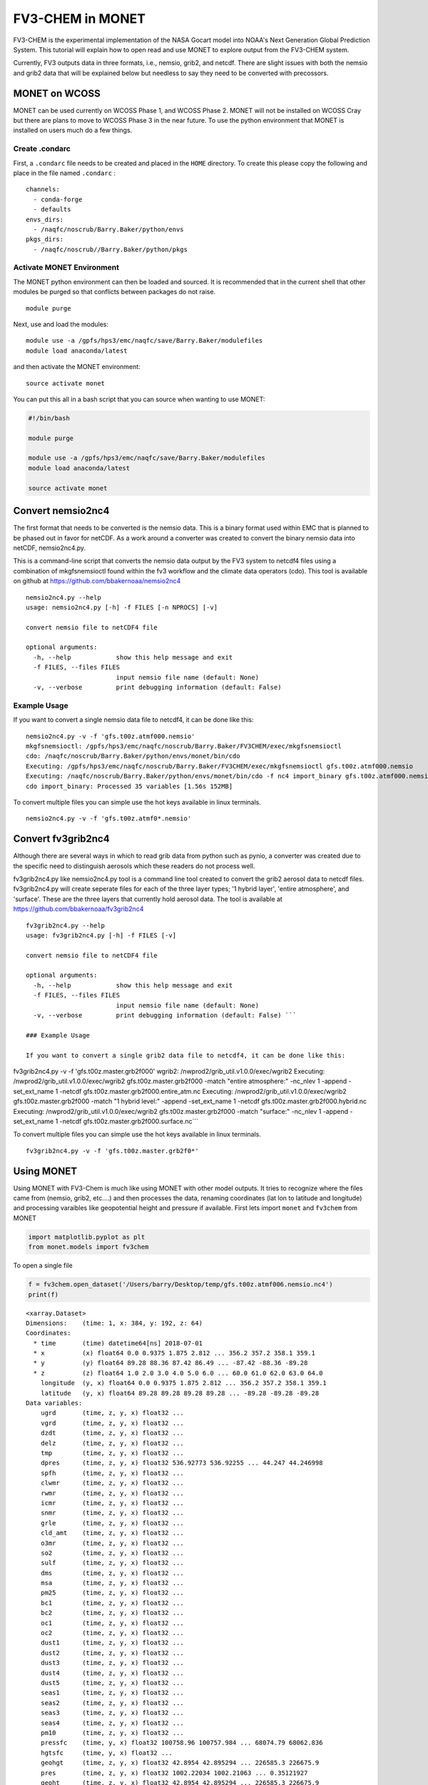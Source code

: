
FV3-CHEM in MONET
=================

FV3-CHEM is the experimental implementation of the NASA Gocart model
into NOAA's Next Generation Global Prediction System. This tutorial will
explain how to open read and use MONET to explore output from the
FV3-CHEM system.

Currently, FV3 outputs data in three formats, i.e., nemsio, grib2, and
netcdf. There are slight issues with both the nemsio and grib2 data that
will be explained below but needless to say they need to be converted
with precossors.

MONET on WCOSS
--------------

MONET can be used currently on WCOSS Phase 1, and WCOSS Phase 2. MONET
will not be installed on WCOSS Cray but there are plans to move to WCOSS
Phase 3 in the near future. To use the python environment that MONET is
installed on users much do a few things.

Create .condarc
~~~~~~~~~~~~~~~

First, a ``.condarc`` file needs to be created and placed in the
``HOME`` directory. To create this please copy the following and place
in the file named ``.condarc`` :

::

    channels:
      - conda-forge
      - defaults
    envs_dirs:
      - /naqfc/noscrub/Barry.Baker/python/envs
    pkgs_dirs:
      - /naqfc/noscrub//Barry.Baker/python/pkgs

Activate MONET Environment
~~~~~~~~~~~~~~~~~~~~~~~~~~

The MONET python environment can then be loaded and sourced. It is
recommended that in the current shell that other modules be purged so
that conflicts between packages do not raise.

::


    module purge

Next, use and load the modules:

::


    module use -a /gpfs/hps3/emc/naqfc/save/Barry.Baker/modulefiles
    module load anaconda/latest

and then activate the MONET environment:

::

    source activate monet

You can put this all in a bash script that you can source when wanting
to use MONET:

.. code:: bash


    #!/bin/bash

    module purge

    module use -a /gpfs/hps3/emc/naqfc/save/Barry.Baker/modulefiles
    module load anaconda/latest

    source activate monet

Convert nemsio2nc4
------------------

The first format that needs to be converted is the nemsio data. This is
a binary format used within EMC that is planned to be phased out in
favor for netCDF. As a work around a converter was created to convert
the binary nemsio data into netCDF, nemsio2nc4.py.

This is a command-line script that converts the nemsio data output by
the FV3 system to netcdf4 files using a combination of mkgfsnemsioctl
found within the fv3 workflow and the climate data operators (cdo). This
tool is available on github at https://github.com/bbakernoaa/nemsio2nc4

::

    nemsio2nc4.py --help
    usage: nemsio2nc4.py [-h] -f FILES [-n NPROCS] [-v]

    convert nemsio file to netCDF4 file

    optional arguments:
      -h, --help            show this help message and exit
      -f FILES, --files FILES
                            input nemsio file name (default: None)
      -v, --verbose         print debugging information (default: False)

Example Usage
~~~~~~~~~~~~~

If you want to convert a single nemsio data file to netcdf4, it can be
done like this:

::

    nemsio2nc4.py -v -f 'gfs.t00z.atmf000.nemsio'
    mkgfsnemsioctl: /gpfs/hps3/emc/naqfc/noscrub/Barry.Baker/FV3CHEM/exec/mkgfsnemsioctl
    cdo: /naqfc/noscrub/Barry.Baker/python/envs/monet/bin/cdo
    Executing: /gpfs/hps3/emc/naqfc/noscrub/Barry.Baker/FV3CHEM/exec/mkgfsnemsioctl gfs.t00z.atmf000.nemsio
    Executing: /naqfc/noscrub/Barry.Baker/python/envs/monet/bin/cdo -f nc4 import_binary gfs.t00z.atmf000.nemsio.ctl gfs.t00z.atmf000.nemsio.nc4
    cdo import_binary: Processed 35 variables [1.56s 152MB]

To convert multiple files you can simple use the hot keys available in
linux terminals.

::

     nemsio2nc4.py -v -f 'gfs.t00z.atmf0*.nemsio'

Convert fv3grib2nc4
-------------------

Although there are several ways in which to read grib data from python
such as pynio, a converter was created due to the specific need to
distinguish aerosols which these readers do not process well.

fv3grib2nc4.py like nemsio2nc4.py tool is a command line tool created to
convert the grib2 aerosol data to netcdf files. fv3grib2nc4.py will
create seperate files for each of the three layer types; '1 hybrid
layer', 'entire atmosphere', and 'surface'. These are the three layers
that currently hold aerosol data. The tool is available at
https://github.com/bbakernoaa/fv3grib2nc4

::

    fv3grib2nc4.py --help
    usage: fv3grib2nc4.py [-h] -f FILES [-v]

    convert nemsio file to netCDF4 file

    optional arguments:
      -h, --help            show this help message and exit
      -f FILES, --files FILES
                            input nemsio file name (default: None)
      -v, --verbose         print debugging information (default: False) ```

    ### Example Usage

    If you want to convert a single grib2 data file to netcdf4, it can be done like this:

fv3grib2nc4.py -v -f 'gfs.t00z.master.grb2f000' wgrib2:
/nwprod2/grib\_util.v1.0.0/exec/wgrib2 Executing:
/nwprod2/grib\_util.v1.0.0/exec/wgrib2 gfs.t00z.master.grb2f000 -match
"entire atmosphere:" -nc\_nlev 1 -append -set\_ext\_name 1 -netcdf
gfs.t00z.master.grb2f000.entire\_atm.nc Executing:
/nwprod2/grib\_util.v1.0.0/exec/wgrib2 gfs.t00z.master.grb2f000 -match
"1 hybrid level:" -append -set\_ext\_name 1 -netcdf
gfs.t00z.master.grb2f000.hybrid.nc Executing:
/nwprod2/grib\_util.v1.0.0/exec/wgrib2 gfs.t00z.master.grb2f000 -match
"surface:" -nc\_nlev 1 -append -set\_ext\_name 1 -netcdf
gfs.t00z.master.grb2f000.surface.nc\`\`\`

To convert multiple files you can simple use the hot keys available in
linux terminals.

::

     fv3grib2nc4.py -v -f 'gfs.t00z.master.grb2f0*'

Using MONET
-----------

Using MONET with FV3-Chem is much like using MONET with other model
outputs. It tries to recognize where the files came from (nemsio, grib2,
etc....) and then processes the data, renaming coordinates (lat lon to
latitude and longitude) and processing varaibles like geopotential
height and pressure if available. First lets import ``monet`` and
``fv3chem`` from MONET

.. code:: ipython3

    import matplotlib.pyplot as plt
    from monet.models import fv3chem

To open a single file

.. code:: ipython3

    f = fv3chem.open_dataset('/Users/barry/Desktop/temp/gfs.t00z.atmf006.nemsio.nc4')
    print(f)


.. parsed-literal::

    <xarray.Dataset>
    Dimensions:    (time: 1, x: 384, y: 192, z: 64)
    Coordinates:
      * time       (time) datetime64[ns] 2018-07-01
      * x          (x) float64 0.0 0.9375 1.875 2.812 ... 356.2 357.2 358.1 359.1
      * y          (y) float64 89.28 88.36 87.42 86.49 ... -87.42 -88.36 -89.28
      * z          (z) float64 1.0 2.0 3.0 4.0 5.0 6.0 ... 60.0 61.0 62.0 63.0 64.0
        longitude  (y, x) float64 0.0 0.9375 1.875 2.812 ... 356.2 357.2 358.1 359.1
        latitude   (y, x) float64 89.28 89.28 89.28 89.28 ... -89.28 -89.28 -89.28
    Data variables:
        ugrd       (time, z, y, x) float32 ...
        vgrd       (time, z, y, x) float32 ...
        dzdt       (time, z, y, x) float32 ...
        delz       (time, z, y, x) float32 ...
        tmp        (time, z, y, x) float32 ...
        dpres      (time, z, y, x) float32 536.92773 536.92255 ... 44.247 44.246998
        spfh       (time, z, y, x) float32 ...
        clwmr      (time, z, y, x) float32 ...
        rwmr       (time, z, y, x) float32 ...
        icmr       (time, z, y, x) float32 ...
        snmr       (time, z, y, x) float32 ...
        grle       (time, z, y, x) float32 ...
        cld_amt    (time, z, y, x) float32 ...
        o3mr       (time, z, y, x) float32 ...
        so2        (time, z, y, x) float32 ...
        sulf       (time, z, y, x) float32 ...
        dms        (time, z, y, x) float32 ...
        msa        (time, z, y, x) float32 ...
        pm25       (time, z, y, x) float32 ...
        bc1        (time, z, y, x) float32 ...
        bc2        (time, z, y, x) float32 ...
        oc1        (time, z, y, x) float32 ...
        oc2        (time, z, y, x) float32 ...
        dust1      (time, z, y, x) float32 ...
        dust2      (time, z, y, x) float32 ...
        dust3      (time, z, y, x) float32 ...
        dust4      (time, z, y, x) float32 ...
        dust5      (time, z, y, x) float32 ...
        seas1      (time, z, y, x) float32 ...
        seas2      (time, z, y, x) float32 ...
        seas3      (time, z, y, x) float32 ...
        seas4      (time, z, y, x) float32 ...
        pm10       (time, z, y, x) float32 ...
        pressfc    (time, y, x) float32 100758.96 100757.984 ... 68074.79 68062.836
        hgtsfc     (time, y, x) float32 ...
        geohgt     (time, z, y, x) float32 42.8954 42.895294 ... 226585.3 226675.9
        pres       (time, z, y, x) float32 1002.22034 1002.21063 ... 0.35121927
        geoht      (time, z, y, x) float32 42.8954 42.895294 ... 226585.3 226675.9
    Attributes:
        CDI:          Climate Data Interface version 1.9.5 (http://mpimet.mpg.de/...
        Conventions:  CF-1.6
        history:      Thu Dec 20 17:46:09 2018: cdo -f nc4 import_binary gfs.t00z...
        CDO:          Climate Data Operators version 1.9.5 (http://mpimet.mpg.de/...


Notice this object f has dimensions of (time,z,y,x) with 2d coordinates
of latitude and longitude. You can get more infomation on single
varaibles such as pm25 simply by printing the varaible.

.. code:: ipython3

    print(f.pm25)


.. parsed-literal::

    <xarray.DataArray 'pm25' (time: 1, z: 64, y: 192, x: 384)>
    [4718592 values with dtype=float32]
    Coordinates:
      * time       (time) datetime64[ns] 2018-07-01
      * x          (x) float64 0.0 0.9375 1.875 2.812 ... 356.2 357.2 358.1 359.1
      * y          (y) float64 89.28 88.36 87.42 86.49 ... -87.42 -88.36 -89.28
      * z          (z) float64 1.0 2.0 3.0 4.0 5.0 6.0 ... 60.0 61.0 62.0 63.0 64.0
        longitude  (y, x) float64 0.0 0.9375 1.875 2.812 ... 356.2 357.2 358.1 359.1
        latitude   (y, x) float64 89.28 89.28 89.28 89.28 ... -89.28 -89.28 -89.28
    Attributes:
        long_name:  model layer


Here units are not included because it is not stored in the nemsio
format.

Quick Map Plotting
~~~~~~~~~~~~~~~~~~

Now one of the main things that will need to be done is plotting on a
map. This can be done quickly using the functionallity in MONET. In this
example we will plot the first layer PM2.5 at time 2018-07-01.

.. code:: ipython3

    f.pm25[0,0,:,:].monet.quick_map()




.. parsed-literal::

    <cartopy.mpl.geoaxes.GeoAxesSubplot at 0x1c25af8668>




.. image:: fv3tutorial_8_1.png


Adjusting the scale is simple by suppling ``vmin`` and ``vmax``. Lets
set a minimum of 0 AOD and maximum of 0.5.

.. code:: ipython3

    f.pm25[0,0,:,:].monet.quick_map(vmin=0,vmax=.5)




.. parsed-literal::

    <cartopy.mpl.geoaxes.GeoAxesSubplot at 0x1c2b9d2e10>




.. image:: fv3tutorial_10_1.png


Now we have all the control that xarray has built into their plotting
routines. For example, lets have a descrete colorbar with 10 levels,
``levels=10``, and let it determine the levels by throwing out the top
and bottom 2% of values using the ``robust=True``

.. code:: ipython3

    f.pm25[0,0,:,:].monet.quick_map(levels=10,robust=True)




.. parsed-literal::

    <cartopy.mpl.geoaxes.GeoAxesSubplot at 0x1c2b9d2dd8>




.. image:: fv3tutorial_12_1.png


Now there are a lot of very low values, since this is at the beginning
of the simulation so lets mask out values less than 0.015 AOD.

.. code:: ipython3

    f.pm25.where(f.pm25 > 0.015)[0,0,:,:].monet.quick_map(levels=10,robust=True)




.. parsed-literal::

    <cartopy.mpl.geoaxes.GeoAxesSubplot at 0x1c2c323c88>




.. image:: fv3tutorial_14_1.png


For more information on plotting with xarray and matplotlib some useful
links are shown below

-  `Xarray
   Plotting <http://xarray.pydata.org/en/stable/plotting.html#two-dimensions>`__
-  `Matplotlib
   Colorbars <https://matplotlib.org/tutorials/colors/colormaps.html>`__

Nearest neighbor
~~~~~~~~~~~~~~~~

Monet has some extra functionality that may be useful for exploritory
studies such as nearest neighbor finder. Lets find the nearest neighbor
to NCWCP (38.972 N, 76.9245 W).

.. code:: ipython3

    nn = f.pm25.monet.nearest_latlon(lat=38.972,lon=-76.9245)
    print(nn)


.. parsed-literal::

    Create weight file: monet_xesmf_regrid_file.nc
    Overwrite existing file: monet_xesmf_regrid_file.nc
     You can set reuse_weights=True to save computing time.
    Remove file monet_xesmf_regrid_file.nc
    <xarray.DataArray 'pm25' (z: 64)>
    array([5.360318e-01, 3.792825e-01, 2.377463e-01, 1.332659e-01, 5.727730e-02,
           2.083287e-02, 6.091245e-03, 1.443858e-03, 3.188324e-04, 1.198079e-04,
           9.345255e-05, 9.057471e-05, 9.048021e-05, 9.048422e-05, 9.048710e-05,
           9.047858e-05, 9.047571e-05, 9.047643e-05, 9.048853e-05, 9.048565e-05,
           9.048233e-05, 9.048278e-05, 9.048375e-05, 9.048294e-05, 9.048243e-05,
           9.048294e-05, 9.048338e-05, 9.048596e-05, 9.048430e-05, 9.048299e-05,
           9.048199e-05, 9.048250e-05, 9.048302e-05, 9.048319e-05, 9.048475e-05,
           9.048442e-05, 9.048307e-05, 9.048300e-05, 9.048275e-05, 9.048315e-05,
           9.048282e-05, 9.048314e-05, 9.048325e-05, 9.048280e-05, 9.048348e-05,
           9.048296e-05, 9.048288e-05, 9.048266e-05, 9.048266e-05, 9.048268e-05,
           9.048302e-05, 9.048297e-05, 9.048301e-05, 9.048301e-05, 9.048298e-05,
           9.048302e-05, 9.048302e-05, 9.048306e-05, 9.048300e-05, 9.048304e-05,
           9.048361e-05, 9.047704e-05, 9.048659e-05, 9.983109e-05])
    Coordinates:
        longitude  float64 -76.92
        latitude   float64 38.97
        time       datetime64[ns] 2018-07-01
      * z          (z) float64 1.0 2.0 3.0 4.0 5.0 6.0 ... 60.0 61.0 62.0 63.0 64.0
    Attributes:
        regrid_method:  bilinear


Now we can do a quick plot of this vertically, since it was a single
time step.

.. code:: ipython3

    nn.plot(aspect=2,size=5)




.. parsed-literal::

    [<matplotlib.lines.Line2D at 0x1c32bae940>]




.. image:: fv3tutorial_19_1.png


Now this is a simple plot but it is usually valuable to view the
vertical coordinate on the y-axis.

.. code:: ipython3

    nn.plot(y='z',aspect=2,size=5)




.. parsed-literal::

    [<matplotlib.lines.Line2D at 0x1c32af5908>]




.. image:: fv3tutorial_21_1.png


Now this is not very useful because the vertical coordinate right now is
just the layer number. Lets get the geopoential height at this location
and add it as a coordinate to plot.

.. code:: ipython3

    # nn['geohgt']= f.geohgt.monet.nearest_latlon(lat=38.972,lon=-76.9245)
    # nn.plot(y='z',aspect=2,size=5)
    # from matplotlib.pyplot import *
    # ylim([0,2000])
    geohgt = f.geohgt.monet.nearest_latlon(lat=38.972,lon=-76.9245)
    geohgt


.. parsed-literal::

    Create weight file: monet_xesmf_regrid_file.nc
    Overwrite existing file: monet_xesmf_regrid_file.nc
     You can set reuse_weights=True to save computing time.
    Remove file monet_xesmf_regrid_file.nc




.. parsed-literal::

    <xarray.DataArray 'geohgt' (z: 64)>
    array([  142.29006 ,   291.280994,   447.847933,   612.93705 ,   787.572251,
             972.901864,  1170.125815,  1380.589313,  1605.757127,  1847.213012,
            2106.643259,  2385.86942 ,  2686.82763 ,  3011.117315,  3360.498532,
            3736.934345,  4142.499136,  4578.190698,  5043.976683,  5540.515765,
            6069.323374,  6629.896353,  7220.182094,  7840.337875,  8492.631454,
            9173.72607 ,  9882.930796, 10617.262252, 11371.849584, 12143.780825,
           12929.977534, 13727.087343, 14533.051271, 15345.267905, 16163.117259,
           16985.63724 , 17810.482429, 18638.26789 , 19471.321652, 20319.38806 ,
           21188.872107, 22080.233274, 22995.270321, 23936.541907, 24899.187727,
           25882.293229, 26889.376598, 27922.722714, 28985.4569  , 30080.057902,
           31209.971081, 32381.47682 , 33603.069826, 34883.983199, 36237.265007,
           37683.244583, 39247.735096, 40970.280218, 42919.334275, 45195.309154,
           47994.95128 , 51753.502712, 57685.145016, 66370.491103])
    Coordinates:
        longitude  float64 -76.92
        latitude   float64 38.97
        time       datetime64[ns] 2018-07-01
      * z          (z) float64 1.0 2.0 3.0 4.0 5.0 6.0 ... 60.0 61.0 62.0 63.0 64.0
    Attributes:
        regrid_method:  bilinear



.. code:: ipython3

    nn['z'] = geohgt.values
    nn.plot(y='z')
    plt.ylim([0,3000])


::


    ---------------------------------------------------------------------------

    NameError                                 Traceback (most recent call last)

    <ipython-input-2-bf5af89b4f77> in <module>
    ----> 1 nn['z'] = geohgt.values
          2 nn.plot(y='z')
          3 plt.ylim([0,3000])


    NameError: name 'geohgt' is not defined


Constant Latitude and Longitude
~~~~~~~~~~~~~~~~~~~~~~~~~~~~~~~

Sometimes it may be useful to see a latitudinal or longitudinal cross
section. This feature is included in monet through the
``xr.DataArray.monet`` accessor. Lets take a constant latitude at 10
degrees N.

.. code:: ipython3

    pm25_constant_lat = f.pm25.monet.interp_constant_lat(lat=10., method='bilinear')
    pm25_constant_lat


.. parsed-literal::

    Overwrite existing file: bilinear_192x384_192x1.nc
     You can set reuse_weights=True to save computing time.




.. parsed-literal::

    <xarray.DataArray 'pm25' (time: 1, z: 64, x: 192, y: 1)>
    array([[[[8.107865e-02],
             ...,
             [4.765707e-02]],

            ...,

            [[9.984020e-05],
             ...,
             [9.982444e-05]]]])
    Coordinates:
        longitude  (x, y) float64 0.0 1.88 3.76 5.64 ... 353.4 355.3 357.2 359.1
        latitude   (x, y) float64 10.0 10.0 10.0 10.0 10.0 ... 10.0 10.0 10.0 10.0
      * time       (time) datetime64[ns] 2018-07-01
      * z          (z) float64 1.0 2.0 3.0 4.0 5.0 6.0 ... 60.0 61.0 62.0 63.0 64.0
    Dimensions without coordinates: x, y
    Attributes:
        regrid_method:  bilinear



Like before lets go ahead and get the geopotential height along this
latitude.

.. code:: ipython3

    geoght_constant_lat = f.geohgt.monet.interp_constant_lat(lat=10., method='bilinear')
    pm25_constant_lat['geohgt'] = geoght_constant_lat


.. parsed-literal::

    Overwrite existing file: bilinear_192x384_192x1.nc
     You can set reuse_weights=True to save computing time.


Let us plot the 2D cross track (height vs longitude).

.. code:: ipython3

    pm25_constant_lat.plot(x='longitude',y='geohgt',robust=True,ylim=1000,aspect=2,size=5)
    plt.ylim([0,50000])




.. parsed-literal::

    (0, 50000)




.. image:: fv3tutorial_30_1.png
